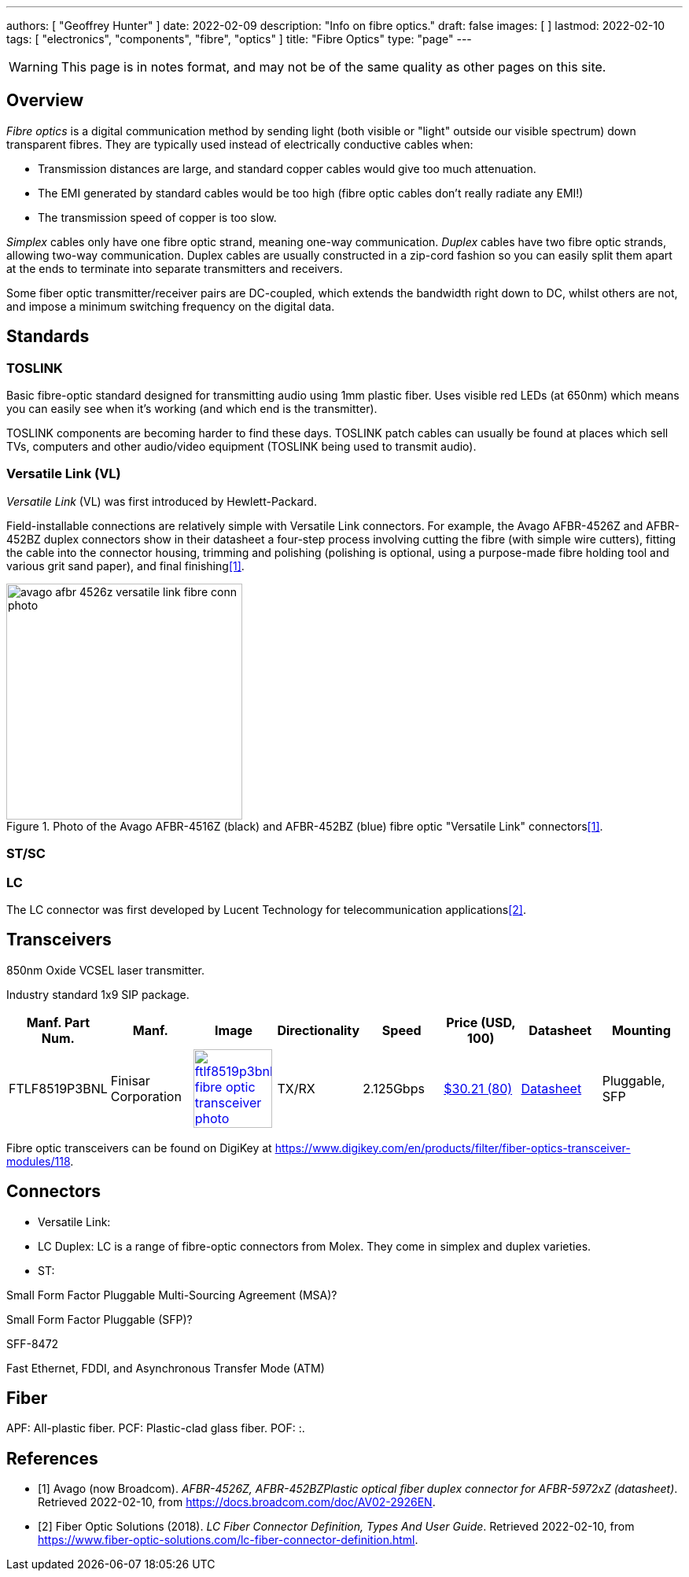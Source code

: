 ---
authors: [ "Geoffrey Hunter" ]
date: 2022-02-09
description: "Info on fibre optics."
draft: false
images: [ ]
lastmod: 2022-02-10
tags: [ "electronics", "components", "fibre", "optics" ]
title: "Fibre Optics"
type: "page"
---

:imagesdir: {{< permalink >}}

WARNING: This page is in notes format, and may not be of the same quality as other pages on this site.

## Overview

_Fibre optics_ is a digital communication method by sending light (both visible or "light" outside our visible spectrum) down transparent fibres. They are typically used instead of electrically conductive cables when:

* Transmission distances are large, and standard copper cables would give too much attenuation.
* The EMI generated by standard cables would be too high (fibre optic cables don't really radiate any EMI!)
* The transmission speed of copper is too slow.

_Simplex_ cables only have one fibre optic strand, meaning one-way communication. _Duplex_ cables have two fibre optic strands, allowing two-way communication. Duplex cables are usually constructed in a zip-cord fashion so you can easily split them apart at the ends to terminate into separate transmitters and receivers.

Some fiber optic transmitter/receiver pairs are DC-coupled, which extends the bandwidth right down to DC, whilst others are not, and impose a minimum switching frequency on the digital data.

## Standards

### TOSLINK

Basic fibre-optic standard designed for transmitting audio using 1mm plastic fiber. Uses visible red LEDs (at 650nm) which means you can easily see when it's working (and which end is the transmitter).

TOSLINK components are becoming harder to find these days. TOSLINK patch cables can usually be found at places which sell TVs, computers and other audio/video equipment (TOSLINK being used to transmit audio).

### Versatile Link (VL)

_Versatile Link_ (VL) was first introduced by Hewlett-Packard.

Field-installable connections are relatively simple with Versatile Link connectors. For example, the Avago AFBR-4526Z and AFBR-452BZ duplex connectors show in their datasheet a four-step process involving cutting the fibre (with simple wire cutters), fitting the cable into the connector housing, trimming and polishing (polishing is optional, using a purpose-made fibre holding tool and various grit sand paper), and final finishing<<bib-avago-afbr-4526z-ds>>.

.Photo of the Avago AFBR-4516Z (black) and AFBR-452BZ (blue) fibre optic "Versatile Link" connectors<<bib-avago-afbr-4526z-ds>>.
image::avago-afbr-4526z-versatile-link-fibre-conn-photo.png[width=300px]

### ST/SC


### LC

The LC connector was first developed by Lucent Technology for telecommunication applications<<bib-fiber-optic-solutions-lc-fiber>>.

## Transceivers

850nm Oxide VCSEL laser transmitter.

Industry standard 1x9 SIP package.

|===
| Manf. Part Num. | Manf. | Image | Directionality | Speed | Price (USD, 100) | Datasheet | Mounting

| FTLF8519P3BNL
| Finisar Corporation
a| image:ftlf8519p3bnl-fibre-optic-transceiver-photo.png[width=100px,link="{{< permalink >}}/ftlf8519p3bnl-fibre-optic-transceiver-photo.png"]
| TX/RX
| 2.125Gbps
| link:https://www.digikey.com/en/products/detail/finisar-corporation/FTLF8519P3BNL/3507745[$30.21 (80)]
| link:https://ii-vi.com/product/1000base-sx-and-2g-fibre-channel-2gfc-500m-extended-temperature-sfp-optical-transceiver/[Datasheet]
| Pluggable, SFP

|===

Fibre optic transceivers can be found on DigiKey at https://www.digikey.com/en/products/filter/fiber-optics-transceiver-modules/118.

## Connectors

* Versatile Link: 
* LC Duplex: LC is a range of fibre-optic connectors from Molex. They come in simplex and duplex varieties.
* ST: 


Small Form Factor Pluggable Multi-Sourcing Agreement (MSA)?

Small Form Factor Pluggable (SFP)?

SFF-8472

Fast Ethernet, FDDI, and Asynchronous Transfer Mode 
(ATM)

## Fiber


APF: All-plastic fiber.
PCF: Plastic-clad glass fiber.
POF: :.

[bibliography]
## References

* [[[bib-avago-afbr-4526z-ds, 1]]] Avago (now Broadcom). _AFBR-4526Z, AFBR-452BZPlastic optical fiber duplex connector for AFBR-5972xZ (datasheet)_. Retrieved 2022-02-10, from https://docs.broadcom.com/doc/AV02-2926EN.
* [[[bib-fiber-optic-solutions-lc-fiber, 2]]] Fiber Optic Solutions (2018). _LC Fiber Connector Definition, Types And User Guide_. Retrieved 2022-02-10, from https://www.fiber-optic-solutions.com/lc-fiber-connector-definition.html.

